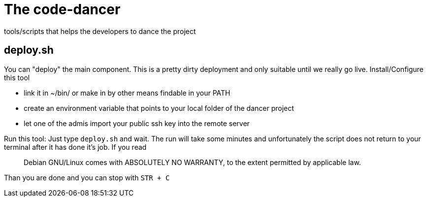 = The code-dancer

tools/scripts that helps the developers to dance the project

== deploy.sh

You can "deploy" the main component. This is a pretty dirty deployment and only suitable until we really go live.
Install/Configure this tool

 * link it in ~/bin/ or make in by other means findable in your PATH
 * create an environment variable that points to your local folder of the dancer project
 * let one of the admis import your public ssh key into the remote server

Run this tool:
Just type `deploy.sh` and wait. The run will take some minutes and unfortunately the script does not
return to your terminal after it has done it's job. If you read 

____

Debian GNU/Linux comes with ABSOLUTELY NO WARRANTY, to the extent
permitted by applicable law.
____
Than you are done and you can stop with `STR + C`
